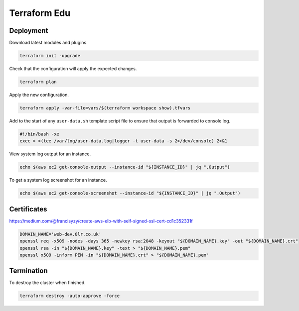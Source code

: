 Terraform Edu
======================

.. image:: https://circleci.com/gh/7wmr/terraform-edu.svg?style=shield&circle-token=5b8b29645d15daaf22709a0ee2fceefd913f82f1
    :target: https://circleci.com/gh/7wmr/terraform-edu


Deployment
-----------------------

Download latest modules and plugins.

.. code:: bash

   terraform init -upgrade


Check that the configuration will apply the expected changes.

.. code:: bash

   terraform plan


Apply the new configuration.

.. code:: bash

  terraform apply -var-file=vars/$(terraform workspace show).tfvars


Add to the start of any ``user-data.sh`` template script file to ensure that output is forwarded to console log.

.. code:: bash

  #!/bin/bash -xe
  exec > >(tee /var/log/user-data.log|logger -t user-data -s 2>/dev/console) 2>&1


View system log output for an instance.

.. code:: bash

  echo $(aws ec2 get-console-output --instance-id "${INSTANCE_ID}" | jq ".Output")

To get a system log screenshot for an instance.

.. code:: bash

  echo $(aws ec2 get-console-screenshot --instance-id "${INSTANCE_ID}" | jq ".Output")



Certificates
-----------------------

https://medium.com/@francisyzy/create-aws-elb-with-self-signed-ssl-cert-cd1c352331f

.. code:: bash
   
   DOMAIN_NAME='web-dev.8lr.co.uk'
   openssl req -x509 -nodes -days 365 -newkey rsa:2048 -keyout "${DOMAIN_NAME}.key" -out "${DOMAIN_NAME}.crt"
   openssl rsa -in "${DOMAIN_NAME}.key" -text > "${DOMAIN_NAME}.pem"
   openssl x509 -inform PEM -in "${DOMAIN_NAME}.crt" > "${DOMAIN_NAME}.pem"




Termination
-----------------------

To destroy the cluster when finished.

.. code:: bash

   terraform destroy -auto-approve -force
